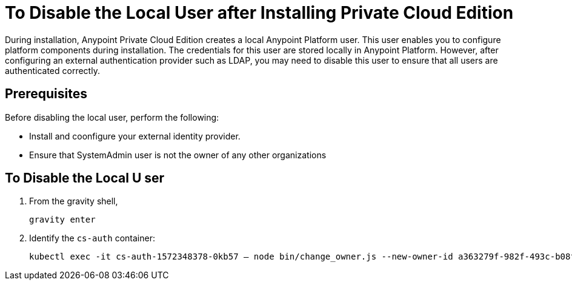 = To Disable the Local User after Installing Private Cloud Edition

During installation, Anypoint Private Cloud Edition creates a local Anypoint Platform user.
This user enables you to configure platform components during installation.
The credentials for this user are stored locally in Anypoint Platform. However, after configuring an external authentication provider such as LDAP, you may need to disable this user to ensure that all users are authenticated correctly.

== Prerequisites

Before disabling the local user, perform the following:

* Install and coonfigure your external identity provider.
* Ensure that SystemAdmin user is not the owner of any other organizations

== To Disable the Local U ser



1. From the gravity shell, 
+
----
gravity enter
----

1. Identify the `cs-auth` container:
+
----
kubectl exec -it cs-auth-1572348378-0kb57 – node bin/change_owner.js --new-owner-id a363279f-982f-493c-b08f-9feb91be90d4
----
